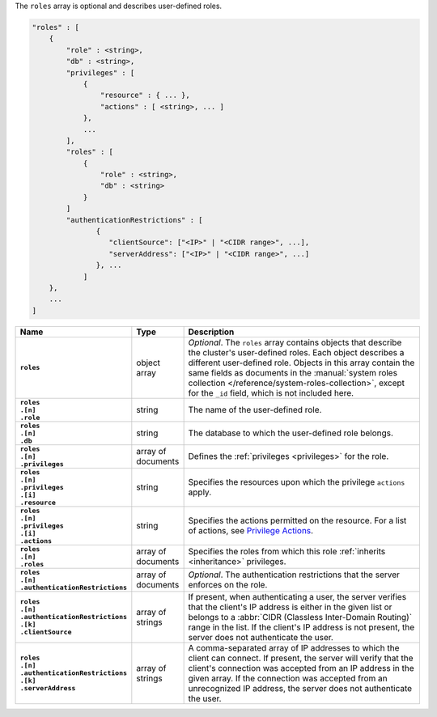 The ``roles`` array is optional and describes user-defined roles.

.. code-block:: cfg

   "roles" : [
       {
           "role" : <string>,
           "db" : <string>,
           "privileges" : [
               {
                   "resource" : { ... },
                   "actions" : [ <string>, ... ]
               },
               ...
           ],
           "roles" : [
               {
                   "role" : <string>,
                   "db" : <string>
               }
           ]
           "authenticationRestrictions" : [
                  {
                     "clientSource": ["<IP>" | "<CIDR range>", ...],
                     "serverAddress": ["<IP>" | "<CIDR range>", ...]
                  }, ...
               ]
       },
       ...
   ]

.. list-table::
   :widths: 30 10 80
   :header-rows: 1
   :class: table-large
   :stub-columns: 1

   * - Name
     - Type
     - Description

   * - ``roles``
     - object array
     - *Optional*. The ``roles`` array contains objects that
       describe the cluster's user-defined roles. Each object describes
       a different user-defined role. Objects in this array contain the
       same fields as documents in the :manual:`system roles collection
       </reference/system-roles-collection>`, except for the ``_id``
       field, which is not included here.

   * - | ``roles``
       | ``.[n]``
       | ``.role``
     - string
     - The name of the user-defined role.
  
   * - | ``roles``
       | ``.[n]``
       | ``.db``
     - string
     - The database to which the user-defined role belongs.
       
   * - | ``roles``
       | ``.[n]``
       | ``.privileges``
     - array of documents
     - Defines the :ref:`privileges <privileges>` for the role.
       
   * - | ``roles``
       | ``.[n]``
       | ``.privileges``
       | ``.[i]``
       | ``.resource``
     - string
     - Specifies the resources upon which the privilege ``actions`` apply.
       
   * - | ``roles``
       | ``.[n]``
       | ``.privileges``
       | ``.[i]``
       | ``.actions``
     - string
     - Specifies the actions permitted on the resource. For a list of
       actions, see `Privilege Actions <https://docs.mongodb.com/manual/reference/privilege-actions/>`_.

   * - | ``roles``
       | ``.[n]``
       | ``.roles`` 
     - array of documents
     - Specifies the roles from which this role :ref:`inherits <inheritance>`
       privileges.

   * - | ``roles``
       | ``.[n]``
       | ``.authenticationRestrictions``
     - array of documents
     - *Optional*. The authentication restrictions that the server enforces
       on the role. 

       .. only:: onprem

           *New in version 3.6.1.*

       .. include:: /includes/warning-inheriting-incompatible-auths.rst

   * - | ``roles``
       | ``.[n]``
       | ``.authenticationRestrictions``
       | ``.[k]``
       | ``.clientSource``
     - array of strings
     - If present, when authenticating a user, the server verifies that
       the client's IP address is either in the given list or belongs to a 
       :abbr:`CIDR (Classless Inter-Domain Routing)` range in the list. 
       If the client's IP address is not present, the server does not
       authenticate the user.

   * - | ``roles``
       | ``.[n]``
       | ``.authenticationRestrictions``
       | ``.[k]``
       | ``.serverAddress``
     - array of strings
     - A comma-separated array of IP addresses to which the client can connect. If present,
       the server will verify that the client's connection was accepted
       from an IP address in the given array. If the connection was accepted
       from an unrecognized IP address, the server does not authenticate
       the user.
